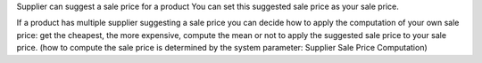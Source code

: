 Supplier can suggest a sale price for a product
You can set this suggested sale price as your sale price.

If a product has multiple supplier suggesting a sale price you can decide how to apply the computation of your own sale price:
get the cheapest, the more expensive, compute the mean or not to apply the suggested sale price to your sale price.
(how to compute the sale price is determined by the system parameter: Supplier Sale Price Computation)
